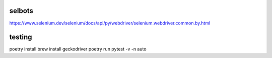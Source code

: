 selbots
============
https://www.selenium.dev/selenium/docs/api/py/webdriver/selenium.webdriver.common.by.html

testing
============
.. code-block:: shell
poetry install
brew install geckodriver
poetry run pytest -v -n auto
